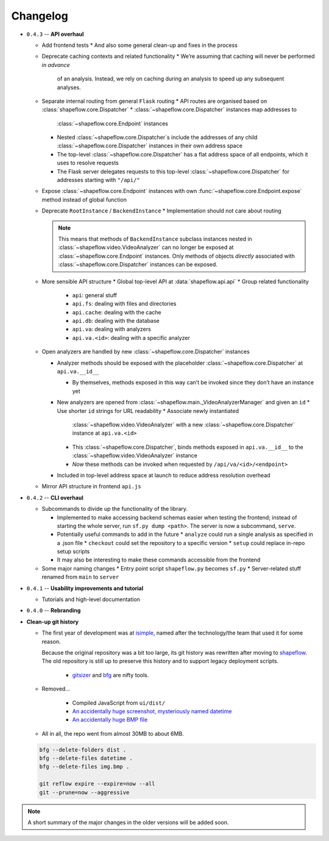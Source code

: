 Changelog
=========


* ``0.4.3`` -- **API overhaul**

  * Add frontend tests
    * And also some general clean-up and fixes in the process

  * Deprecate caching contexts and related functionality
    * We’re assuming that caching will never be performed *in advance*
      of an analysis. Instead, we rely on caching during an analysis to
      speed up any subsequent analyses.

  * Separate internal routing from general ``Flask`` routing
    * API routes are organised based on :class:`shapeflow.core.Dispatcher`
    * :class:`~shapeflow.core.Dispatcher` instances map addresses to
      :class:`~shapeflow.core.Endpoint` instances
    * Nested :class:`~shapeflow.core.Dispatcher`s include the addresses
      of any child :class:`~shapeflow.core.Dispatcher` instances in their
      own address space
    * The top-level :class:`~shapeflow.core.Dispatcher` has a flat
      address space of all endpoints, which it uses to resolve requests
    * The Flask server delegates requests to this top-level
      :class:`~shapeflow.core.Dispatcher` for addresses
      starting with ``"/api/"``

  * Expose :class:`~shapeflow.core.Endpoint` instances with own
    :func:`~shapeflow.core.Endpoint.expose` method instead of global function

  * Deprecate ``RootInstance`` / ``BackendInstance``
    * Implementation should not care about routing

    .. note::
        This means that methods of ``BackendInstance`` subclass instances
        nested in :class:`~shapeflow.video.VideoAnalyzer` can no longer be
        exposed at :class:`~shapeflow.core.Endpoint` instances. Only methods
        of objects *directly* associated with
        :class:`~shapeflow.core.Dispatcher` instances can be exposed.

  * More sensible API structure
    * Global top-level API at :data:`shapeflow.api.api`
    * Group related functionality
      * ``api``: general stuff
      * ``api.fs``: dealing with files and directories
      * ``api.cache``: dealing with the cache
      * ``api.db``: dealing with the database
      * ``api.va``: dealing with analyzers
      * ``api.va.<id>``: dealing with a specific analyzer

  * Open analyzers are handled by new
    :class:`~shapeflow.core.Dispatcher` instances

    * Analyzer methods should be exposed with the placeholder
      :class:`~shapeflow.core.Dispatcher` at ``api.va.__id__``

      * By themselves, methods exposed in this way can’t be
        invoked since they don’t have an instance yet

    * New analyzers are opened from
      :class:`~shapeflow.main._VideoAnalyzerManager` and given an ``id``
      * Use shorter ``id`` strings for URL readability
      * Associate newly instantiated
        :class:`~shapeflow.video.VideoAnalyzer` with a new
        :class:`~shapeflow.core.Dispatcher` instance at ``api.va.<id>``
      * This :class:`~shapeflow.core.Dispatcher`, binds methods exposed in
        ``api.va.__id__`` to the :class:`~shapeflow.video.VideoAnalyzer`
        instance

      * *Now* these methods can be invoked
        when requested by ``/api/va/<id>/<endpoint>``

    * Included in top-level address space at launch
      to reduce address resolution overhead

  * Mirror API structure in frontend ``api.js``

* ``0.4.2`` -- **CLI overhaul**

  * Subcommands to divide up the functionality of the library. 

    * Implemented to make accessing backend schemas easier when testing the
      frontend; instead of starting the whole server,
      run ``sf.py dump <path>``. The server is now a subcommand, ``serve``.

    * Potentially useful commands to add in the future
      * ``analyze`` could run a single analysis as specified in a .json file
      * ``checkout`` could set the repository to a specific version
      * ``setup`` could replace in-repo setup scripts

    * It may also be interesting to make these commands accessible
      from the frontend

  * Some major naming changes
    * Entry point script ``shapeflow.py`` becomes ``sf.py``
    * Server-related stuff renamed from ``main`` to ``server``

* ``0.4.1`` -- **Usability improvements and tutorial**

  * Tutorials and high-level documentation

* ``0.4.0`` -- **Rebranding**

* **Clean-up git history**

  * The first year of development was at `isimple`_, named after the
    technology/the team that used it for some reason.

    Because the original repository was a bit too large, its git history was
    rewritten after moving to `shapeflow`_. The old repository is still up to
    preserve this history and to support legacy deployment scripts.

      * `gitsizer`_ and `bfg`_ are nifty tools.

  * Removed...

      * Compiled JavaScript from ``ui/dist/``

      * `An accidentally huge screenshot, mysteriously named datetime <rm1_>`_

      * `An accidentally huge BMP file <rm2_>`_

  * All in all, the repo went from almost 30MB to about 6MB.

  .. code-block:: bash

     bfg --delete-folders dist .
     bfg --delete-files datetime .
     bfg --delete-files img.bmp .

     git reflow expire --expire=now --all
     git --prune=now --aggressive

.. note::
    A short summary of the major changes in the older versions
    will be added soon.

.. _shapeflow: https://github.com/ybnd/shapeflow
.. _isimple: https://github.com/ybnd/isimple
.. _gitsizer: https://github.com/github/git-sizer
.. _bfg: https://rtyley.github.io/bfg-repo-cleaner

.. _rm1: https://github.com/ybnd/isimple/commit/b65a0fe914a44bff6b2bba4ed155a9cd24d54e10
.. _rm2: https://github.com/ybnd/isimple/commit/af1b251b90efcd670d220de8f25975ff7bc8321d
